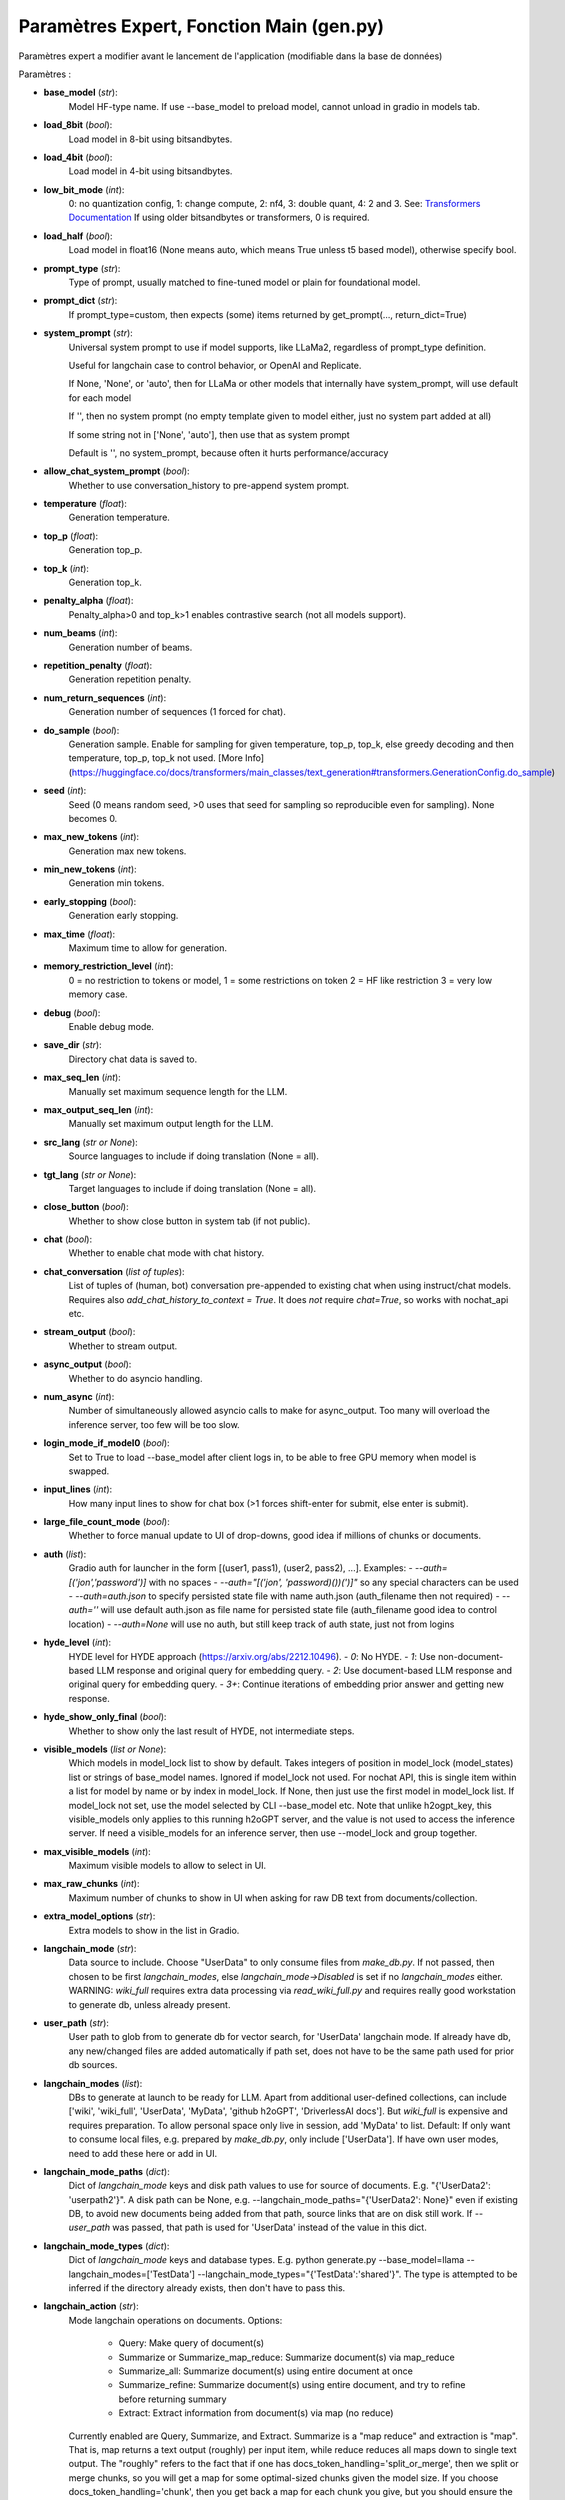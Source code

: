 Paramètres Expert, Fonction Main (gen.py)
=============

Paramètres expert a modifier avant le lancement de l'application (modifiable dans la base de données)

Paramètres :

- **base_model** (*str*): 
    Model HF-type name. If use --base_model to preload model, cannot unload in gradio in models tab.

- **load_8bit** (*bool*): 
    Load model in 8-bit using bitsandbytes.
    
- **load_4bit** (*bool*): 
    Load model in 4-bit using bitsandbytes.
    
- **low_bit_mode** (*int*): 
    0: no quantization config, 1: change compute, 2: nf4, 3: double quant, 4: 2 and 3.
    See: `Transformers Documentation <https://huggingface.co/docs/transformers/main_classes/quantization>`_
    If using older bitsandbytes or transformers, 0 is required.
    
- **load_half** (*bool*): 
    Load model in float16 (None means auto, which means True unless t5 based model), otherwise specify bool.

- **prompt_type** (*str*): 
    Type of prompt, usually matched to fine-tuned model or plain for foundational model.

- **prompt_dict** (*str*): 
    If prompt_type=custom, then expects (some) items returned by get_prompt(..., return_dict=True)

- **system_prompt** (*str*): 
    Universal system prompt to use if model supports, like LLaMa2, regardless of prompt_type definition.

    Useful for langchain case to control behavior, or OpenAI and Replicate.

    If None, 'None', or 'auto', then for LLaMa or other models that internally have system_prompt, will use default for each model

    If '', then no system prompt (no empty template given to model either, just no system part added at all)

    If some string not in ['None', 'auto'], then use that as system prompt

    Default is '', no system_prompt, because often it hurts performance/accuracy

- **allow_chat_system_prompt** (*bool*): 
    Whether to use conversation_history to pre-append system prompt.

- **temperature** (*float*): 
    Generation temperature.

- **top_p** (*float*): 
    Generation top_p.

- **top_k** (*int*): 
    Generation top_k.

- **penalty_alpha** (*float*): 
    Penalty_alpha>0 and top_k>1 enables contrastive search (not all models support).

- **num_beams** (*int*): 
    Generation number of beams.

- **repetition_penalty** (*float*): 
    Generation repetition penalty.

- **num_return_sequences** (*int*): 
    Generation number of sequences (1 forced for chat).

- **do_sample** (*bool*): 
    Generation sample. Enable for sampling for given temperature, top_p, top_k, else greedy decoding and then temperature, top_p, top_k not used. [More Info](https://huggingface.co/docs/transformers/main_classes/text_generation#transformers.GenerationConfig.do_sample)

- **seed** (*int*): 
    Seed (0 means random seed, >0 uses that seed for sampling so reproducible even for sampling). None becomes 0.

- **max_new_tokens** (*int*): 
    Generation max new tokens.

- **min_new_tokens** (*int*): 
    Generation min tokens.

- **early_stopping** (*bool*): 
    Generation early stopping.

- **max_time** (*float*): 
    Maximum time to allow for generation.

- **memory_restriction_level** (*int*): 
    0 = no restriction to tokens or model, 1 = some restrictions on token 2 = HF like restriction 3 = very low memory case.

- **debug** (*bool*): 
    Enable debug mode.

- **save_dir** (*str*): 
    Directory chat data is saved to.

- **max_seq_len** (*int*): 
    Manually set maximum sequence length for the LLM.

- **max_output_seq_len** (*int*): 
    Manually set maximum output length for the LLM.

- **src_lang** (*str or None*): 
    Source languages to include if doing translation (None = all).

- **tgt_lang** (*str or None*): 
    Target languages to include if doing translation (None = all).

- **close_button** (*bool*): 
    Whether to show close button in system tab (if not public).

- **chat** (*bool*): 
    Whether to enable chat mode with chat history.

- **chat_conversation** (*list of tuples*): 
    List of tuples of (human, bot) conversation pre-appended to existing chat when using instruct/chat models. Requires also `add_chat_history_to_context = True`. It does *not* require `chat=True`, so works with nochat_api etc.

- **stream_output** (*bool*): 
    Whether to stream output.

- **async_output** (*bool*): 
    Whether to do asyncio handling.

- **num_async** (*int*): 
    Number of simultaneously allowed asyncio calls to make for async_output. Too many will overload the inference server, too few will be too slow.

- **login_mode_if_model0** (*bool*): 
    Set to True to load --base_model after client logs in, to be able to free GPU memory when model is swapped.

- **input_lines** (*int*): 
    How many input lines to show for chat box (>1 forces shift-enter for submit, else enter is submit).

- **large_file_count_mode** (*bool*): 
    Whether to force manual update to UI of drop-downs, good idea if millions of chunks or documents.

- **auth** (*list*): 
    Gradio auth for launcher in the form [(user1, pass1), (user2, pass2), ...]. Examples:
    - `--auth=[('jon','password')]` with no spaces
    - `--auth="[('jon', 'password)())(')]"` so any special characters can be used
    - `--auth=auth.json` to specify persisted state file with name auth.json (auth_filename then not required)
    - `--auth=''` will use default auth.json as file name for persisted state file (auth_filename good idea to control location)
    - `--auth=None` will use no auth, but still keep track of auth state, just not from logins

- **hyde_level** (*int*): 
    HYDE level for HYDE approach (https://arxiv.org/abs/2212.10496).
    - `0`: No HYDE.
    - `1`: Use non-document-based LLM response and original query for embedding query.
    - `2`: Use document-based LLM response and original query for embedding query.
    - `3+`: Continue iterations of embedding prior answer and getting new response.

- **hyde_show_only_final** (*bool*):  
    Whether to show only the last result of HYDE, not intermediate steps.

- **visible_models** (*list or None*): 
    Which models in model_lock list to show by default. Takes integers of position in model_lock (model_states) list or strings of base_model names. Ignored if model_lock not used. For nochat API, this is single item within a list for model by name or by index in model_lock. If None, then just use the first model in model_lock list. If model_lock not set, use the model selected by CLI --base_model etc. Note that unlike h2ogpt_key, this visible_models only applies to this running h2oGPT server, and the value is not used to access the inference server. If need a visible_models for an inference server, then use --model_lock and group together.

- **max_visible_models** (*int*): 
    Maximum visible models to allow to select in UI.

- **max_raw_chunks** (*int*): 
    Maximum number of chunks to show in UI when asking for raw DB text from documents/collection.

- **extra_model_options** (*str*): 
    Extra models to show in the list in Gradio.


- **langchain_mode** (*str*): 
    Data source to include. Choose "UserData" to only consume files from `make_db.py`. 
    If not passed, then chosen to be first `langchain_modes`, else `langchain_mode->Disabled` is set if no `langchain_modes` either. 
    WARNING: `wiki_full` requires extra data processing via `read_wiki_full.py` and requires really good workstation to generate db, unless already present.

- **user_path** (*str*): 
    User path to glob from to generate db for vector search, for 'UserData' langchain mode. 
    If already have db, any new/changed files are added automatically if path set, does not have to be the same path used for prior db sources.

- **langchain_modes** (*list*): 
    DBs to generate at launch to be ready for LLM. 
    Apart from additional user-defined collections, can include ['wiki', 'wiki_full', 'UserData', 'MyData', 'github h2oGPT', 'DriverlessAI docs']. 
    But `wiki_full` is expensive and requires preparation. 
    To allow personal space only live in session, add 'MyData' to list. 
    Default: If only want to consume local files, e.g. prepared by `make_db.py`, only include ['UserData']. 
    If have own user modes, need to add these here or add in UI.

- **langchain_mode_paths** (*dict*): 
    Dict of `langchain_mode` keys and disk path values to use for source of documents. 
    E.g. "{'UserData2': 'userpath2'}". 
    A disk path can be None, e.g. --langchain_mode_paths="{'UserData2': None}" even if existing DB, to avoid new documents being added from that path, source links that are on disk still work. 
    If `--user_path` was passed, that path is used for 'UserData' instead of the value in this dict.

- **langchain_mode_types** (*dict*): 
    Dict of `langchain_mode` keys and database types. 
    E.g. python generate.py --base_model=llama --langchain_modes=['TestData'] --langchain_mode_types="{'TestData':'shared'}". 
    The type is attempted to be inferred if the directory already exists, then don't have to pass this.

- **langchain_action** (*str*): 
    Mode langchain operations on documents.
    Options:
        - Query: Make query of document(s)
        - Summarize or Summarize_map_reduce: Summarize document(s) via map_reduce
        - Summarize_all: Summarize document(s) using entire document at once
        - Summarize_refine: Summarize document(s) using entire document, and try to refine before returning summary
        - Extract: Extract information from document(s) via map (no reduce)
    Currently enabled are Query, Summarize, and Extract.
    Summarize is a "map reduce" and extraction is "map". That is, map returns a text output (roughly) per input item, while reduce reduces all maps down to single text output.
    The "roughly" refers to the fact that if one has docs_token_handling='split_or_merge', then we split or merge chunks, so you will get a map for some optimal-sized chunks given the model size. If you choose docs_token_handling='chunk', then you get back a map for each chunk you give, but you should ensure the model token limit is not exceeded yourself.
    Summarize is useful when wanting to reduce down to single text, while Extract is useful when you want to operate the prompt on blocks of data and get back a result per block.

- **langchain_agents** (*list*): 
    Which agents to use.
    Options: 'search' (Use Web Search as context for LLM response, e.g. SERP if have `SERPAPI_API_KEY` in env)

- **visible_langchain_actions** (*bool*): 
    Which actions to allow.

- **visible_langchain_agents** (*bool*): 
    Which agents to allow.

- **document_subset** (*str*): 
    Default document choice when taking a subset of the collection.

- **document_choice** (*str*): 
    Chosen document(s) by internal name. 'All' means use all docs.

- **document_source_substrings** (*list*): 
    Substrings in the list to search in source names in metadata for chroma dbs.

- **document_source_substrings_op** (*str*): 
    'and' or 'or' for source search words.

- **document_content_substrings** (*list*): 
    Substrings in the list to search in content for chroma dbs.

- **document_content_substrings_op** (*str*): 
    'and' or 'or' for content search words.

- **use_llm_if_no_docs** (*bool*): 
    Whether to use LLM even if no documents, when `langchain_mode=UserData` or `MyData` or custom.

- **db_type** (*str*): 
    Type of database to use.
    Options:
        - 'faiss': in-memory database
        - 'chroma': for chroma >= 0.4
        - 'chroma_old': for chroma < 0.4 (recommended for large collections)
        - 'weaviate': for persisted on disk
        - 'qdrant': for a Qdrant server or an in-memory instance

- **hf_embedding_model** (*str*): 
    Which HF embedding model to use for the vector database.
    Default is instructor-large with 768 parameters per embedding if have GPUs, else all-MiniLM-L6-v2 if no GPUs.
    Can also choose simpler model with 384 parameters per embedding: "sentence-transformers/all-MiniLM-L6-v2".
    Can also choose even better embedding with 1024 parameters: 'hkunlp/instructor-xl'.
    We support automatically changing embeddings for chroma, with a backup of db made if this is done.

- **answer_with_sources** (*bool*): 
    Whether to determine (and return) sources.

- **append_sources_to_answer** (*bool*): 
    Whether to place source information in the chat response (ignored by LLM). Always disabled for API.

- **append_sources_to_chat** (*bool*): 
    Whether to place sources information in the chat response but in a separate chat turn (ignored by LLM). Always disabled for API.

- **pre_prompt_query** (*str*): 
    Prompt before documents to query. If `None`, then use internal defaults.

- **prompt_query** (*str*): 
    Prompt after documents to query. If `None`, then use internal defaults.

- **pre_prompt_summary** (*str*): 
    Prompt before documents to summarize/extract from. If `None`, then use internal defaults.

- **prompt_summary** (*str*): 
    Prompt after documents to summarize/extract from. If `None`, then use internal defaults.
    For summarize/extract, it is normal to have an empty query (nothing added in "ask anything" in the UI or empty string in the API).
    If a query is passed, the template is "Focusing on %s, %s" % (query, prompt_summary).
    If both query and input are passed, the template is "Focusing on %s, %s, %s" % (query, input, prompt_summary).

- **hyde_llm_prompt** (*str*): 
    Hyde prompt for the first step when using LLM.

- **allow_upload_to_my_data** (*bool*): 
    Whether to allow file uploads to update personal vector db.

- **enable_url_upload** (*bool*): 
    Whether to allow upload from URL.

- **enable_text_upload** (*bool*): 
    Whether to allow upload of text.

- **enable_sources_list** (*bool*): 
    Whether to allow list (or download for non-shared db) of list of sources for chosen db.

- **chunk** (*bool*): 
    Whether to chunk data (True unless know data is already optimally chunked).

- **chunk_size** (*int*): 
    Size of chunks, with typically top-4 passed to LLM, so needs to be in context length.

- **top_k_docs** (*int*): 
    For `langchain_action` query: number of chunks to give LLM.
    -1 : auto-fills context up to max_seq_len
    For `langchain_action` summarize/extract: number of document parts, like pages for PDF.
    There's no such thing as chunks for summarization.
    -1 : auto-fills context up to max_seq_len

- **docs_ordering_type** (*str*):
    Type of ordering of docs.
    - 'best_first': Order by score so score is worst match near prompt.
    - 'best_near_prompt' or 'reverse_sort': Reverse docs order so most relevant is closest to question.
      Best choice for sufficiently smart model, and truncation occurs for oldest context, so best then too.
      But smaller 6_9 models fail to use newest context and can get stuck on old information.
    - '' or None (i.e. default) or 'reverse_ucurve_sort': Sort so most relevant is either near start or near end.
      Best to avoid "lost in middle" as well as avoid hallucinating off starting content that LLM focuses on a lot.

- **auto_reduce_chunks** (*bool*):
    Whether to automatically reduce `top_k_docs` to fit context given prompt.

- **max_chunks** (*int*):
    If `top_k_docs=-1`, maximum number of chunks to allow.

- **use_pymupdf** (*str*):
    Enable PyMUPDF loader. 'auto' means use first, use others if they are 'auto' if no result.

- **use_unstructured_pdf** (*str*):
    Enable Unstructured PDF loader. 'auto' means use if pymupdf fails to get doc result.

- **use_pypdf** (*str*):
    Enable PyPDF loader. 'auto' means use if unstructured fails to get doc result.

- **enable_pdf_ocr** (*str*):
    Control OCR for PDF files.
    - 'auto': Only use OCR if normal text extraction fails. Useful for pure image-based PDFs with text.
    - 'on': Always perform OCR as additional parsing of same documents.
    - 'off': Don't perform OCR (e.g., because it's slow even if 'auto' only would trigger if nothing else worked).

- **enable_pdf_doctr** (*str*):
    Whether to support doctr on PDFs.
    - 'auto': Use doctr if failed to get doc result so far.

- **try_pdf_as_html** (*bool*):
    Try "PDF" as if HTML file, in case web link has .pdf extension but really is just HTML.

- **enable_ocr** (*bool*):
    Whether to support OCR on images.

- **enable_doctr** (*bool*):
    Whether to support doctr on images (using OCR better than enable_ocr=True).

- **enable_pix2struct** (*bool*):
    Whether to support pix2struct on images for captions.

